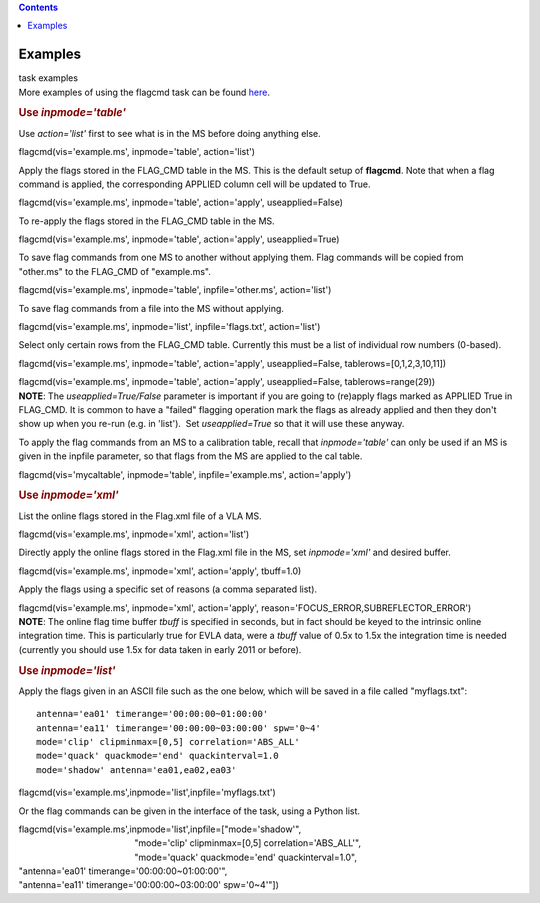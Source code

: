 .. contents::
   :depth: 3
..

.. container::
   :name: viewlet-above-content-title

Examples
========

.. container::
   :name: viewlet-below-content-title

.. container:: documentDescription description

   task examples

.. container:: section
   :name: viewlet-above-content-body

.. container:: section
   :name: content-core

   .. container::
      :name: parent-fieldname-text

      More examples of using the flagcmd task can be found
      `here <https://casa.nrao.edu/casadocs-devel/stable/calibration-and-visibility-data/data-examination-and-editing/flagging-based-on-a-list-of-commands-flagcmd>`__.

      .. rubric:: Use *inpmode='table'*
         :name: use-inpmodetable

      Use *action='list'* first to see what is in the MS before doing
      anything else.

      .. container:: casa-input-box

         flagcmd(vis='example.ms', inpmode='table', action='list')

      Apply the flags stored in the FLAG_CMD table in the MS. This is
      the default setup of **flagcmd**. Note that when a flag command is
      applied, the corresponding APPLIED column cell will be updated to
      True.

      .. container:: casa-input-box

         flagcmd(vis='example.ms', inpmode='table', action='apply',
         useapplied=False)

      To re-apply the flags stored in the FLAG_CMD table in the MS.

      .. container:: casa-input-box

         flagcmd(vis='example.ms', inpmode='table', action='apply',
         useapplied=True)

      To save flag commands from one MS to another without applying
      them. Flag commands will be copied from "other.ms" to the
      FLAG_CMD of "example.ms".

      .. container:: casa-input-box

         flagcmd(vis='example.ms', inpmode='table', inpfile='other.ms',
         action='list')

      To save flag commands from a file into the MS without applying.

      .. container:: casa-input-box

         flagcmd(vis='example.ms', inpmode='list', inpfile='flags.txt',
         action='list')

      Select only certain rows from the FLAG_CMD table. Currently this
      must be a list of individual row numbers (0-based).

      .. container:: casa-input-box

         flagcmd(vis='example.ms', inpmode='table', action='apply',
         useapplied=False, tablerows=[0,1,2,3,10,11])

         flagcmd(vis='example.ms', inpmode='table', action='apply',
         useapplied=False, tablerows=range(29))

      .. container:: info-box

         **NOTE**: The *useapplied=True/False* parameter is important if
         you are going to (re)apply flags marked as APPLIED True in
         FLAG_CMD. It is common to have a "failed" flagging operation
         mark the flags as already applied and then they don't show up
         when you re-run (e.g. in 'list').  Set *useapplied=True* so
         that it will use these anyway.

      To apply the flag commands from an MS to a calibration table,
      recall that *inpmode='table'* can only be used if an MS is given
      in the inpfile parameter, so that flags from the MS are applied to
      the cal table.

      .. container:: casa-input-box

         flagcmd(vis='mycaltable', inpmode='table',
         inpfile='example.ms', action='apply')

      .. rubric::        
         Use *inpmode='xml'*
         :name: use-inpmodexml

      List the online flags stored in the Flag.xml file of a VLA MS. 

      .. container:: casa-input-box

         flagcmd(vis='example.ms', inpmode='xml', action='list')

      Directly apply the online flags stored in the Flag.xml file in
      the MS, set *inpmode='xml'* and desired buffer.

      .. container:: casa-input-box

         flagcmd(vis='example.ms', inpmode='xml', action='apply',
         tbuff=1.0)

      Apply the flags using a specific set of reasons (a comma separated
      list).

      .. container:: casa-input-box

         flagcmd(vis='example.ms', inpmode='xml', action='apply',
         reason='FOCUS_ERROR,SUBREFLECTOR_ERROR')

      .. container:: info-box

         **NOTE**: The online flag time buffer *tbuff* is specified
         in seconds, but in fact should be keyed to the intrinsic online
         integration time. This is particularly true for EVLA data, were
         a *tbuff* value of 0.5x to 1.5x the integration time is needed
         (currently you should use 1.5x for data taken in early 2011 or
         before).

       

      .. rubric:: Use *inpmode='list'*
         :name: use-inpmodelist

      Apply the flags given in an ASCII file such as the one below,
      which will be saved in a file called "myflags.txt":

      ::

         antenna='ea01' timerange='00:00:00~01:00:00'
         antenna='ea11' timerange='00:00:00~03:00:00' spw='0~4'
         mode='clip' clipminmax=[0,5] correlation='ABS_ALL'
         mode='quack' quackmode='end' quackinterval=1.0
         mode='shadow' antenna='ea01,ea02,ea03'

      .. container:: casa-input-box

         flagcmd(vis='example.ms',inpmode='list',inpfile='myflags.txt')

      Or the flag commands can be given in the interface of the task,
      using a Python list.

      .. container:: casa-input-box

         | flagcmd(vis='example.ms',inpmode='list',inpfile=["mode='shadow'",
         |                                                "mode='clip'
           clipminmax=[0,5] correlation='ABS_ALL'",
         |                                                "mode='quack'
           quackmode='end' quackinterval=1.0",
         |                                              
            "antenna='ea01' timerange='00:00:00~01:00:00'",
         |                                              
            "antenna='ea11' timerange='00:00:00~03:00:00' spw='0~4'"])

       

.. container:: section
   :name: viewlet-below-content-body

